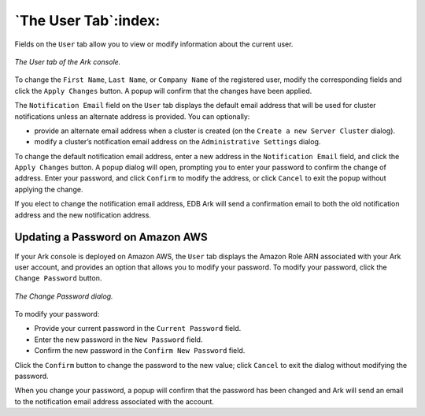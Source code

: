 .. _ark_user_tab:

.. raw:: latex

    \newpage

*********************
`The User Tab`:index:
*********************

Fields on the ``User`` tab allow you to view or modify information about the 
current user.

.. figure:: images/ark_user_tab.png
      :alt: image description
      :align: center
      :scale: 50%

      *The User tab of the Ark console.*

To change the ``First Name``, ``Last Name``, or ``Company Name`` of the registered
user, modify the corresponding fields and click the ``Apply Changes``
button. A popup will confirm that the changes have been applied.

The ``Notification Email`` field on the ``User`` tab displays the default email
address that will be used for cluster notifications unless an alternate
address is provided. You can optionally:

-  provide an alternate email address when a cluster is created (on the
   ``Create a new Server Cluster`` dialog).

-  modify a cluster’s notification email address on the ``Administrative
   Settings`` dialog.

To change the default notification email address, enter a new address in
the ``Notification Email`` field, and click the ``Apply Changes`` button. A
popup dialog will open, prompting you to enter your password to confirm
the change of address. Enter your password, and click ``Confirm`` to modify
the address, or click ``Cancel`` to exit the popup without applying the
change.

If you elect to change the notification email address, EDB Ark will send
a confirmation email to both the old notification address and the new
notification address.

.. index:: Password, Updating on AWS
.. raw:: latex

    \newpage

Updating a Password on Amazon AWS
---------------------------------

If your Ark console is deployed on Amazon AWS, the ``User`` tab displays the
Amazon Role ARN associated with your Ark user account, and provides an
option that allows you to modify your password. To modify your password,
click the ``Change Password`` button.

.. figure:: images/user_tab_change_password.png
      :alt: image description
      :align: center
      :scale: 75%

      *The Change Password dialog.*

To modify your password:

-  Provide your current password in the ``Current Password`` field.

-  Enter the new password in the ``New Password`` field.

-  Confirm the new password in the ``Confirm New Password`` field.

Click the ``Confirm`` button to change the password to the new value; click
``Cancel`` to exit the dialog without modifying the password.

When you change your password, a popup will confirm that the password
has been changed and Ark will send an email to the notification email
address associated with the account.

